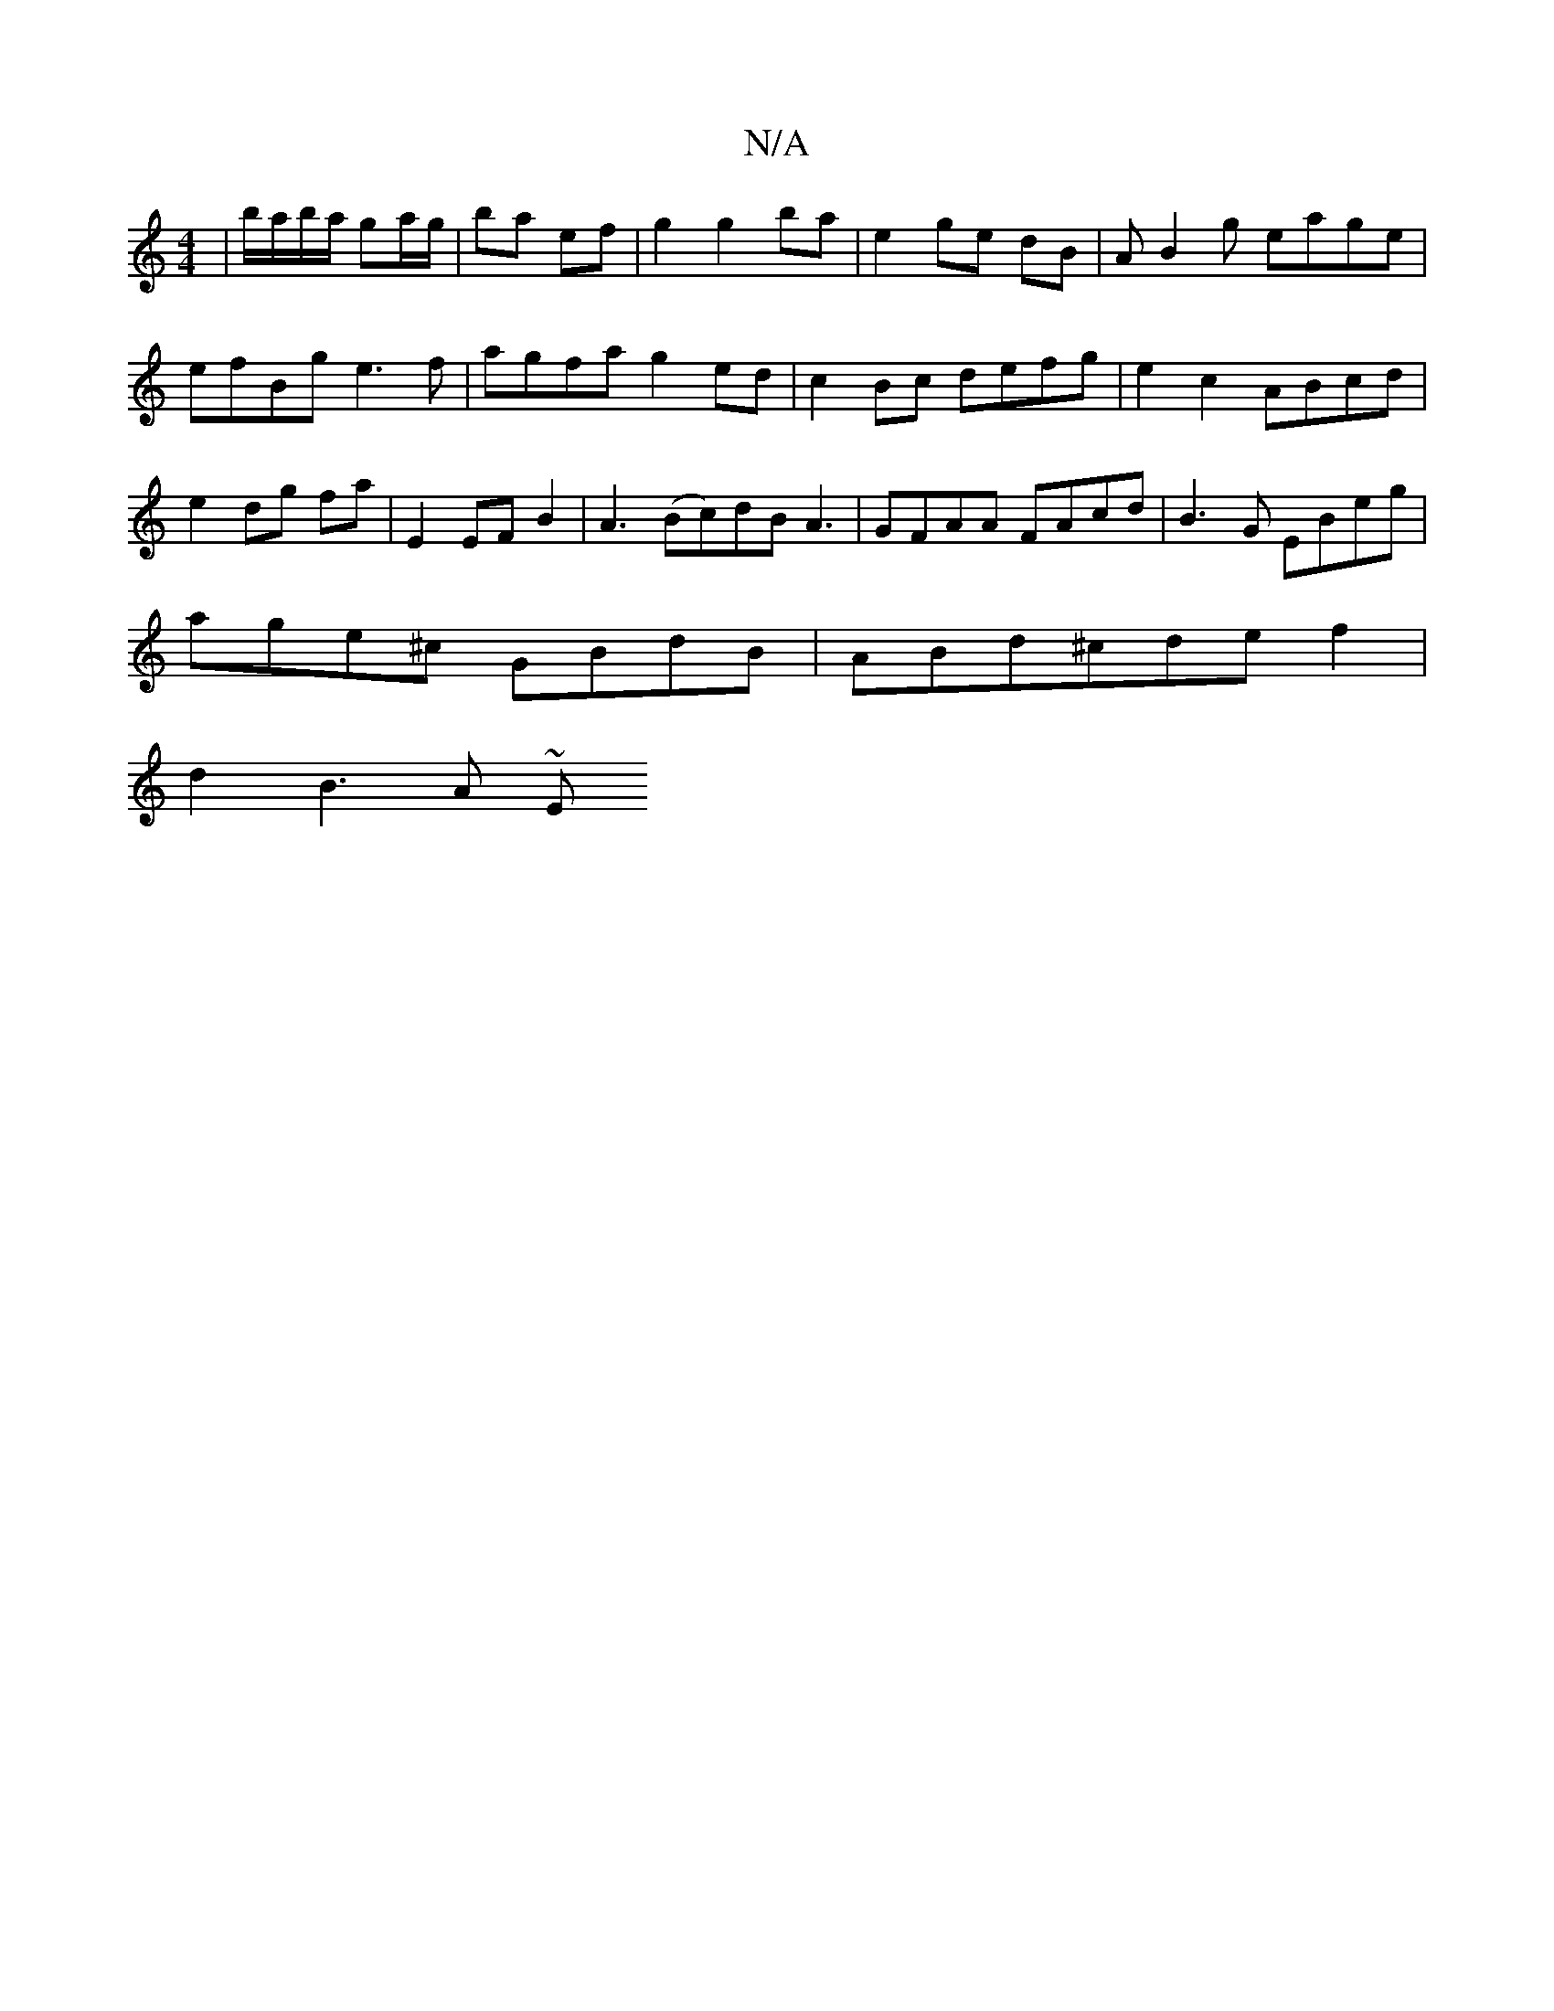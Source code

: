 X:1
T:N/A
M:4/4
R:N/A
K:Cmajor
/|b/a/b/a/ ga/g/ | ba ef | g2 g2 ba | e2 ge dB | AB2 g eage | efBg e3 f | agfa g2 ed | c2Bc defg | e2 c2- ABcd | e2 dg fa | E2 EF B2 | A3 (Bc)dB A3|GFAA FAcd|B3G EBeg|
age^c GBdB|ABd^cdef2|
d2 B3 A ~E